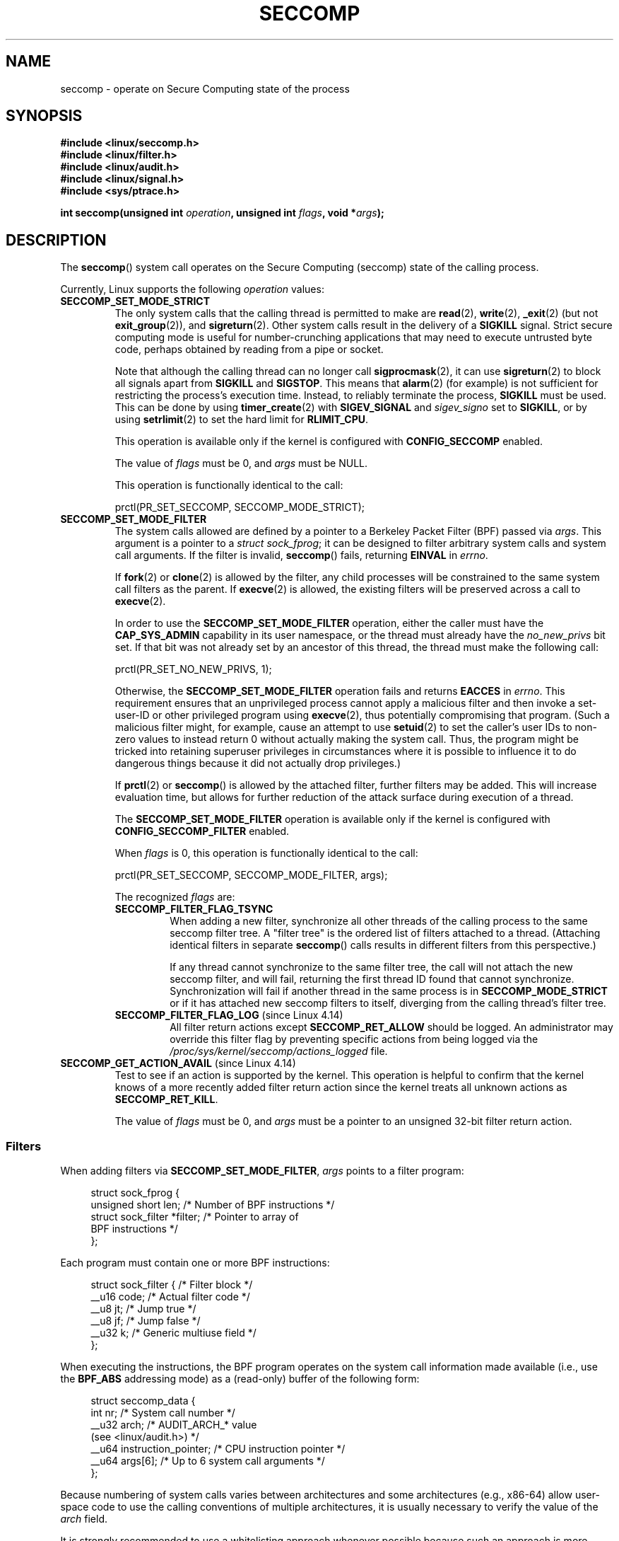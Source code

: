 .\" Copyright (C) 2014 Kees Cook <keescook@chromium.org>
.\" and Copyright (C) 2012 Will Drewry <wad@chromium.org>
.\" and Copyright (C) 2008, 2014,2017 Michael Kerrisk <mtk.manpages@gmail.com>
.\" and Copyright (C) 2017 Tyler Hicks <tyhicks@canonical.com>
.\"
.\" %%%LICENSE_START(VERBATIM)
.\" Permission is granted to make and distribute verbatim copies of this
.\" manual provided the copyright notice and this permission notice are
.\" preserved on all copies.
.\"
.\" Permission is granted to copy and distribute modified versions of this
.\" manual under the conditions for verbatim copying, provided that the
.\" entire resulting derived work is distributed under the terms of a
.\" permission notice identical to this one.
.\"
.\" Since the Linux kernel and libraries are constantly changing, this
.\" manual page may be incorrect or out-of-date.  The author(s) assume no
.\" responsibility for errors or omissions, or for damages resulting from
.\" the use of the information contained herein.  The author(s) may not
.\" have taken the same level of care in the production of this manual,
.\" which is licensed free of charge, as they might when working
.\" professionally.
.\"
.\" Formatted or processed versions of this manual, if unaccompanied by
.\" the source, must acknowledge the copyright and authors of this work.
.\" %%%LICENSE_END
.\"
.TH SECCOMP 2 2017-11-13 "Linux" "Linux Programmer's Manual"
.SH NAME
seccomp \- operate on Secure Computing state of the process
.SH SYNOPSIS
.nf
.B #include <linux/seccomp.h>
.B #include <linux/filter.h>
.B #include <linux/audit.h>
.B #include <linux/signal.h>
.B #include <sys/ptrace.h>
.\" Kees Cook noted: Anything that uses SECCOMP_RET_TRACE returns will
.\"                  need <sys/ptrace.h>
.PP
.BI "int seccomp(unsigned int " operation ", unsigned int " flags \
", void *" args );
.fi
.SH DESCRIPTION
The
.BR seccomp ()
system call operates on the Secure Computing (seccomp) state of the
calling process.
.PP
Currently, Linux supports the following
.IR operation
values:
.TP
.BR SECCOMP_SET_MODE_STRICT
The only system calls that the calling thread is permitted to make are
.BR read (2),
.BR write (2),
.BR _exit (2)
(but not
.BR exit_group (2)),
and
.BR sigreturn (2).
Other system calls result in the delivery of a
.BR SIGKILL
signal.
Strict secure computing mode is useful for number-crunching
applications that may need to execute untrusted byte code, perhaps
obtained by reading from a pipe or socket.
.IP
Note that although the calling thread can no longer call
.BR sigprocmask (2),
it can use
.BR sigreturn (2)
to block all signals apart from
.BR SIGKILL
and
.BR SIGSTOP .
This means that
.BR alarm (2)
(for example) is not sufficient for restricting the process's execution time.
Instead, to reliably terminate the process,
.BR SIGKILL
must be used.
This can be done by using
.BR timer_create (2)
with
.BR SIGEV_SIGNAL
and
.IR sigev_signo
set to
.BR SIGKILL ,
or by using
.BR setrlimit (2)
to set the hard limit for
.BR RLIMIT_CPU .
.IP
This operation is available only if the kernel is configured with
.BR CONFIG_SECCOMP
enabled.
.IP
The value of
.IR flags
must be 0, and
.IR args
must be NULL.
.IP
This operation is functionally identical to the call:
.IP
    prctl(PR_SET_SECCOMP, SECCOMP_MODE_STRICT);
.TP
.BR SECCOMP_SET_MODE_FILTER
The system calls allowed are defined by a pointer to a Berkeley Packet
Filter (BPF) passed via
.IR args .
This argument is a pointer to a
.IR "struct\ sock_fprog" ;
it can be designed to filter arbitrary system calls and system call
arguments.
If the filter is invalid,
.BR seccomp ()
fails, returning
.BR EINVAL
in
.IR errno .
.IP
If
.BR fork (2)
or
.BR clone (2)
is allowed by the filter, any child processes will be constrained to
the same system call filters as the parent.
If
.BR execve (2)
is allowed,
the existing filters will be preserved across a call to
.BR execve (2).
.IP
In order to use the
.BR SECCOMP_SET_MODE_FILTER
operation, either the caller must have the
.BR CAP_SYS_ADMIN
capability in its user namespace, or the thread must already have the
.I no_new_privs
bit set.
If that bit was not already set by an ancestor of this thread,
the thread must make the following call:
.IP
    prctl(PR_SET_NO_NEW_PRIVS, 1);
.IP
Otherwise, the
.BR SECCOMP_SET_MODE_FILTER
operation fails and returns
.BR EACCES
in
.IR errno .
This requirement ensures that an unprivileged process cannot apply
a malicious filter and then invoke a set-user-ID or
other privileged program using
.BR execve (2),
thus potentially compromising that program.
(Such a malicious filter might, for example, cause an attempt to use
.BR setuid (2)
to set the caller's user IDs to non-zero values to instead
return 0 without actually making the system call.
Thus, the program might be tricked into retaining superuser privileges
in circumstances where it is possible to influence it to do
dangerous things because it did not actually drop privileges.)
.IP
If
.BR prctl (2)
or
.BR seccomp ()
is allowed by the attached filter, further filters may be added.
This will increase evaluation time, but allows for further reduction of
the attack surface during execution of a thread.
.IP
The
.BR SECCOMP_SET_MODE_FILTER
operation is available only if the kernel is configured with
.BR CONFIG_SECCOMP_FILTER
enabled.
.IP
When
.IR flags
is 0, this operation is functionally identical to the call:
.IP
    prctl(PR_SET_SECCOMP, SECCOMP_MODE_FILTER, args);
.IP
The recognized
.IR flags
are:
.RS
.TP
.BR SECCOMP_FILTER_FLAG_TSYNC
When adding a new filter, synchronize all other threads of the calling
process to the same seccomp filter tree.
A "filter tree" is the ordered list of filters attached to a thread.
(Attaching identical filters in separate
.BR seccomp ()
calls results in different filters from this perspective.)
.IP
If any thread cannot synchronize to the same filter tree,
the call will not attach the new seccomp filter,
and will fail, returning the first thread ID found that cannot synchronize.
Synchronization will fail if another thread in the same process is in
.BR SECCOMP_MODE_STRICT
or if it has attached new seccomp filters to itself,
diverging from the calling thread's filter tree.
.TP
.BR SECCOMP_FILTER_FLAG_LOG " (since Linux 4.14)"
.\" commit e66a39977985b1e69e17c4042cb290768eca9b02
All filter return actions except
.BR SECCOMP_RET_ALLOW
should be logged.
An administrator may override this filter flag by preventing specific
actions from being logged via the
.IR /proc/sys/kernel/seccomp/actions_logged
file.
.RE
.TP
.BR SECCOMP_GET_ACTION_AVAIL " (since Linux 4.14)"
.\" commit d612b1fd8010d0d67b5287fe146b8b55bcbb8655
Test to see if an action is supported by the kernel.
This operation is helpful to confirm that the kernel knows
of a more recently added filter return action
since the kernel treats all unknown actions as
.BR SECCOMP_RET_KILL .
.IP
The value of
.IR flags
must be 0, and
.IR args
must be a pointer to an unsigned 32-bit filter return action.
.SS Filters
When adding filters via
.BR SECCOMP_SET_MODE_FILTER ,
.IR args
points to a filter program:
.PP
.in +4n
.EX
struct sock_fprog {
    unsigned short      len;    /* Number of BPF instructions */
    struct sock_filter *filter; /* Pointer to array of
                                   BPF instructions */
};
.EE
.in
.PP
Each program must contain one or more BPF instructions:
.PP
.in +4n
.EX
struct sock_filter {            /* Filter block */
    __u16 code;                 /* Actual filter code */
    __u8  jt;                   /* Jump true */
    __u8  jf;                   /* Jump false */
    __u32 k;                    /* Generic multiuse field */
};
.EE
.in
.PP
When executing the instructions, the BPF program operates on the
system call information made available (i.e., use the
.BR BPF_ABS
addressing mode) as a (read-only)
.\" Quoting Kees Cook:
.\"     If BPF even allows changing the data, it's not copied back to
.\"     the syscall when it runs. Anything wanting to do things like
.\"     that would need to use ptrace to catch the call and directly
.\"     modify the registers before continuing with the call.
buffer of the following form:
.PP
.in +4n
.EX
struct seccomp_data {
    int   nr;                   /* System call number */
    __u32 arch;                 /* AUDIT_ARCH_* value
                                   (see <linux/audit.h>) */
    __u64 instruction_pointer;  /* CPU instruction pointer */
    __u64 args[6];              /* Up to 6 system call arguments */
};
.EE
.in
.PP
Because numbering of system calls varies between architectures and
some architectures (e.g., x86-64) allow user-space code to use
the calling conventions of multiple architectures, it is usually
necessary to verify the value of the
.IR arch
field.
.PP
It is strongly recommended to use a whitelisting approach whenever
possible because such an approach is more robust and simple.
A blacklist will have to be updated whenever a potentially
dangerous system call is added (or a dangerous flag or option if those
are blacklisted), and it is often possible to alter the
representation of a value without altering its meaning, leading to
a blacklist bypass.
See also
.IR Caveats
below.
.PP
The
.IR arch
field is not unique for all calling conventions.
The x86-64 ABI and the x32 ABI both use
.BR AUDIT_ARCH_X86_64
as
.IR arch ,
and they run on the same processors.
Instead, the mask
.BR __X32_SYSCALL_BIT
is used on the system call number to tell the two ABIs apart.
.\" As noted by Dave Drysdale in a note at the end of
.\" https://lwn.net/Articles/604515/
.\"     One additional detail to point out for the x32 ABI case:
.\"     the syscall number gets a high bit set (__X32_SYSCALL_BIT),
.\"     to mark it as an x32 call.
.\"
.\"     If x32 support is included in the kernel, then __SYSCALL_MASK
.\"     will have a value that is not all-ones, and this will trigger
.\"     an extra instruction in system_call to mask off the extra bit,
.\"     so that the syscall table indexing still works.
.PP
This means that in order to create a seccomp-based
blacklist for system calls performed through the x86-64 ABI,
it is necessary to not only check that
.IR arch
equals
.BR AUDIT_ARCH_X86_64 ,
but also to explicitly reject all system calls that contain
.BR __X32_SYSCALL_BIT
in
.IR nr .
.PP
The
.I instruction_pointer
field provides the address of the machine-language instruction that
performed the system call.
This might be useful in conjunction with the use of
.I /proc/[pid]/maps
to perform checks based on which region (mapping) of the program
made the system call.
(Probably, it is wise to lock down the
.BR mmap (2)
and
.BR mprotect (2)
system calls to prevent the program from subverting such checks.)
.PP
When checking values from
.IR args
against a blacklist, keep in mind that arguments are often
silently truncated before being processed, but after the seccomp check.
For example, this happens if the i386 ABI is used on an
x86-64 kernel: although the kernel will normally not look beyond
the 32 lowest bits of the arguments, the values of the full
64-bit registers will be present in the seccomp data.
A less surprising example is that if the x86-64 ABI is used to perform
a system call that takes an argument of type
.IR int ,
the more-significant half of the argument register is ignored by
the system call, but visible in the seccomp data.
.PP
A seccomp filter returns a 32-bit value consisting of two parts:
the most significant 16 bits
(corresponding to the mask defined by the constant
.BR SECCOMP_RET_ACTION )
contain one of the "action" values listed below;
the least significant 16-bits (defined by the constant
.BR SECCOMP_RET_DATA )
are "data" to be associated with this return value.
.PP
If multiple filters exist, they are \fIall\fP executed,
in reverse order of their addition to the filter tree\(emthat is,
the most recently installed filter is executed first.
(Note that all filters will be called
even if one of the earlier filters returns
.BR SECCOMP_RET_KILL .
This is done to simplify the kernel code and to provide a
tiny speed-up in the execution of sets of filters by
avoiding a check for this uncommon case.)
.\" From an Aug 2015 conversation with Kees Cook where I asked why *all*
.\" filters are applied even if one of the early filters returns
.\" SECCOMP_RET_KILL:
.\"
.\"     It's just because it would be an optimization that would only speed up
.\"     the RET_KILL case, but it's the uncommon one and the one that doesn't
.\"     benefit meaningfully from such a change (you need to kill the process
.\"     really quickly?). We would speed up killing a program at the (albeit
.\"     tiny) expense to all other filtered programs. Best to keep the filter
.\"     execution logic clear, simple, and as fast as possible for all
.\"     filters.
The return value for the evaluation of a given system call is the first-seen
.BR SECCOMP_RET_ACTION
value of highest precedence (along with its accompanying data)
returned by execution of all of the filters.
.PP
In decreasing order of precedence,
the values that may be returned by a seccomp filter are:
.TP
.BR SECCOMP_RET_KILL
This value results in the task exiting immediately
.\" We really do man "task" here, not "process"
without executing the system call.
The task terminates as though killed by a
.B SIGSYS
signal
.RI ( not
.BR SIGKILL ).
Even if a signal handler has been registered and otherwise catches
.BR SIGSYS ,
the handler will be ignored in this case and the task always terminates.
.IP
.\" See these commits:
.\" seccomp: dump core when using SECCOMP_RET_KILL (b25e67161c295c98acda92123b2dd1e7d8642901)
.\" seccomp: Only dump core when single-threaded (d7276e321ff8a53106a59c85ca46d03e34288893)
Before Linux 4.11,
any process terminated this way would not trigger a coredump
(even though
.B SIGSYS
is documented in
.BR signal (7)
as having a default action of termination with a core dump).
Since Linux 4.11,
single threaded processes follow standard core dump behavior,
but multithreaded processes still do not.
There is no workaround currently for multithreaded processes.
.TP
.BR SECCOMP_RET_TRAP
This value results in the kernel sending a
.BR SIGSYS
signal to the triggering process without executing the system call.
Various fields will be set in the
.I siginfo_t
structure (see
.BR sigaction (2))
associated with signal:
.RS
.IP * 3
.I si_signo
will contain
.BR SIGSYS .
.IP *
.IR si_call_addr
will show the address of the system call instruction.
.IP *
.IR si_syscall
and
.IR si_arch
will indicate which system call was attempted.
.IP *
.I si_code
will contain
.BR SYS_SECCOMP .
.IP *
.I si_errno
will contain the
.BR SECCOMP_RET_DATA
portion of the filter return value.
.RE
.IP
The program counter will be as though the system call happened
(i.e., it will not point to the system call instruction).
The return value register will contain an architecture\-dependent value;
if resuming execution, set it to something appropriate for the system call.
(The architecture dependency is because replacing it with
.BR ENOSYS
could overwrite some useful information.)
.TP
.BR SECCOMP_RET_ERRNO
This value results in the
.B SECCOMP_RET_DATA
portion of the filter's return value being passed to user space as the
.IR errno
value without executing the system call.
.TP
.BR SECCOMP_RET_TRACE
When returned, this value will cause the kernel to attempt to notify a
.BR ptrace (2)-based
tracer prior to executing the system call.
If there is no tracer present,
the system call is not executed and returns a failure status with
.I errno
set to
.BR ENOSYS .
.IP
A tracer will be notified if it requests
.BR PTRACE_O_TRACESECCOMP
using
.IR ptrace(PTRACE_SETOPTIONS) .
The tracer will be notified of a
.BR PTRACE_EVENT_SECCOMP
and the
.BR SECCOMP_RET_DATA
portion of the filter's return value will be available to the tracer via
.BR PTRACE_GETEVENTMSG .
.IP
The tracer can skip the system call by changing the system call number
to \-1.
Alternatively, the tracer can change the system call
requested by changing the system call to a valid system call number.
If the tracer asks to skip the system call, then the system call will
appear to return the value that the tracer puts in the return value register.
.IP
.\" This was changed in ce6526e8afa4.
.\" A related hole, using PTRACE_SYSCALL instead of SECCOMP_RET_TRACE, was
.\" changed in arch-specific commits, e.g. 93e35efb8de4 for X86 and
.\" 0f3912fd934c for ARM.
Before kernel 4.8, the seccomp check will not be run again after the tracer is
notified.
(This means that, on older kernels, seccomp-based sandboxes
.B "must not"
allow use of
.BR ptrace (2)\(emeven
of other
sandboxed processes\(emwithout extreme care;
ptracers can use this mechanism to escape from the seccomp sandbox.)
.TP
.BR SECCOMP_RET_LOG " (since Linux 4.14)"
.\" commit 59f5cf44a38284eb9e76270c786fb6cc62ef8ac4
This value results in the system call being executed after
the filter return action is logged.
An administrator may override the logging of this action via
the
.IR /proc/sys/kernel/seccomp/actions_logged
file.
.TP
.BR SECCOMP_RET_ALLOW
This value results in the system call being executed.
.SS /proc interfaces
The files in the directory
.IR /proc/sys/kernel/seccomp
provide additional seccomp information and configuration:
.TP
.IR actions_avail " (since Linux 4.14)"
.\" commit 8e5f1ad116df6b0de65eac458d5e7c318d1c05af
A read-only ordered list of seccomp filter return actions in string form.
The ordering, from left-to-right, is in decreasing order of precedence.
The list represents the set of seccomp filter return actions
supported by the kernel.
.TP
.IR actions_logged " (since Linux 4.14)"
.\" commit 0ddec0fc8900201c0897b87b762b7c420436662f
A read-write ordered list of seccomp filter return actions that
are allowed to be logged.
Writes to the file do not need to be in ordered form but reads from
the file will be ordered in the same way as the
.IR actions_avail
file.
.IP
It is important to note that the value of
.IR actions_logged
does not prevent certain filter return actions from being logged when
the audit subsystem is configured to audit a task.
If the action is not found in the
.IR actions_logged
file, the final decision on whether to audit the action for that task is
ultimately left up to the audit subsystem to decide for all filter return
actions other than
.BR SECCOMP_RET_ALLOW .
.IP
The "allow" string is not accepted in the
.IR actions_logged
file as it is not possible to log
.BR SECCOMP_RET_ALLOW
actions.
Attempting to write "allow" to the file will fail with the error
.BR EINVAL .
.SH RETURN VALUE
On success,
.BR seccomp ()
returns 0.
On error, if
.BR SECCOMP_FILTER_FLAG_TSYNC
was used,
the return value is the ID of the thread
that caused the synchronization failure.
(This ID is a kernel thread ID of the type returned by
.BR clone (2)
and
.BR gettid (2).)
On other errors, \-1 is returned, and
.IR errno
is set to indicate the cause of the error.
.SH ERRORS
.BR seccomp ()
can fail for the following reasons:
.TP
.BR EACCESS
The caller did not have the
.BR CAP_SYS_ADMIN
capability in its user namespace, or had not set
.IR no_new_privs
before using
.BR SECCOMP_SET_MODE_FILTER .
.TP
.BR EFAULT
.IR args
was not a valid address.
.TP
.BR EINVAL
.IR operation
is unknown; or
.IR flags
are invalid for the given
.IR operation .
.TP
.BR EINVAL
.I operation
included
.BR BPF_ABS ,
but the specified offset was not aligned to a 32-bit boundary or exceeded
.IR "sizeof(struct\ seccomp_data)" .
.TP
.BR EINVAL
.\" See kernel/seccomp.c::seccomp_may_assign_mode() in 3.18 sources
A secure computing mode has already been set, and
.I operation
differs from the existing setting.
.TP
.BR EINVAL
.\" See stub kernel/seccomp.c::seccomp_set_mode_filter() in 3.18 sources
.I operation
specified
.BR SECCOMP_SET_MODE_FILTER ,
but the kernel was not built with
.B CONFIG_SECCOMP_FILTER
enabled.
.TP
.BR EINVAL
.I operation
specified
.BR SECCOMP_SET_MODE_FILTER ,
but the filter program pointed to by
.I args
was not valid or the length of the filter program was zero or exceeded
.B BPF_MAXINSNS
(4096) instructions.
.TP
.BR ENOMEM
Out of memory.
.TP
.BR ENOMEM
.\" ENOMEM in kernel/seccomp.c::seccomp_attach_filter() in 3.18 sources
The total length of all filter programs attached
to the calling thread would exceed
.B MAX_INSNS_PER_PATH
(32768) instructions.
Note that for the purposes of calculating this limit,
each already existing filter program incurs an
overhead penalty of 4 instructions.
.TP
.BR EOPNOTSUPP
.I operation
specified
.BR SECCOMP_GET_ACTION_AVAIL ,
but the kernel does not support the filter return action specified by
.IR args .
.TP
.BR ESRCH
Another thread caused a failure during thread sync, but its ID could not
be determined.
.SH VERSIONS
The
.BR seccomp ()
system call first appeared in Linux 3.17.
.\" FIXME . Add glibc version
.SH CONFORMING TO
The
.BR seccomp ()
system call is a nonstandard Linux extension.
.SH NOTES
Rather than hand-coding seccomp filters as shown in the example below,
you may prefer to employ the
.I libseccomp
library, which provides a front-end for generating seccomp filters.
.PP
The
.IR Seccomp
field of the
.IR /proc/[pid]/status
file provides a method of viewing the seccomp mode of a process; see
.BR proc (5).
.PP
.BR seccomp ()
provides a superset of the functionality provided by the
.BR prctl (2)
.BR PR_SET_SECCOMP
operation (which does not support
.IR flags ).
.PP
Since Linux 4.4, the
.BR prctl (2)
.B PTRACE_SECCOMP_GET_FILTER
operation can be used to dump a process's seccomp filters.
.\"
.SS Caveats
There are various subtleties to consider when applying seccomp filters
to a program, including the following:
.IP * 3
Some traditional system calls have user-space implementations in the
.BR vdso (7)
on many architectures.
Notable examples include
.BR clock_gettime (2),
.BR gettimeofday (2),
and
.BR time (2).
On such architectures,
seccomp filtering for these system calls will have no effect.
(However, there are cases where the
.BR vdso (7)
implementations may fall back to invoking the true system call,
in which case seccomp filters would see the system call.)
.IP *
Seccomp filtering is based on system call numbers.
However, applications typically do not directly invoke system calls,
but instead call wrapper functions in the C library which
in turn invoke the system calls.
Consequently, one must be aware of the following:
.RS
.IP \(bu 3
The glibc wrappers for some traditional system calls may actually
employ system calls with different names in the kernel.
For example, the
.BR exit (2)
wrapper function actually employs the
.BR exit_group (2)
system call, and the
.BR fork (2)
wrapper function actually calls
.BR clone (2).
.IP \(bu
The behavior of wrapper functions may vary across architectures,
according to the range of system calls provided on those architectures.
In other words, the same wrapper function may invoke
different system calls on different architectures.
.IP \(bu
Finally, the behavior of wrapper functions can change across glibc versions.
For example, in older versions, the glibc wrapper function for
.BR open (2)
invoked the system call of the same name,
but starting in glibc 2.26, the implementation switched to calling
.BR openat (2)
on all architectures.
.RE
.PP
The consequence of the above points is that may be necessary
to filter for a system call other than might be expected.
Various manual pages in Section 2 provide helpful details
about the differences between wrapper functions and
the underlying system calls in subsections entitled
.IR "C library/kernel differences" .
.PP
Furthermore, note that the application of seccomp filters
even risks causing bugs in an application,
when the filters cause unexpected failures for legitimate operations
that the application might need to perform.
Such bugs may not easily be discovered when testing the seccomp
filters if the bugs occur in rarely used application code paths.
.RS 3
.\"
.SS Seccomp-specific BPF details
Note the following BPF details specific to seccomp filters:
.IP * 3
The
.B BPF_H
and
.B BPF_B
size modifiers are not supported: all operations must load and store
(4-byte) words
.RB ( BPF_W ).
.IP *
To access the contents of the
.I seccomp_data
buffer, use the
.B BPF_ABS
addressing mode modifier.
.IP *
The
.B BPF_LEN
addressing mode modifier yields an immediate mode operand
whose value is the size of the
.IR seccomp_data
buffer.
.SH EXAMPLE
The program below accepts four or more arguments.
The first three arguments are a system call number,
a numeric architecture identifier, and an error number.
The program uses these values to construct a BPF filter
that is used at run time to perform the following checks:
.IP [1] 4
If the program is not running on the specified architecture,
the BPF filter causes system calls to fail with the error
.BR ENOSYS .
.IP [2]
If the program attempts to execute the system call with the specified number,
the BPF filter causes the system call to fail, with
.I errno
being set to the specified error number.
.PP
The remaining command-line arguments specify
the pathname and additional arguments of a program
that the example program should attempt to execute using
.BR execv (3)
(a library function that employs the
.BR execve (2)
system call).
Some example runs of the program are shown below.
.PP
First, we display the architecture that we are running on (x86-64)
and then construct a shell function that looks up system call
numbers on this architecture:
.PP
.in +4n
.EX
$ \fBuname -m\fP
x86_64
$ \fBsyscall_nr() {
    cat /usr/src/linux/arch/x86/syscalls/syscall_64.tbl | \\
    awk '$2 != "x32" && $3 == "'$1'" { print $1 }'
}\fP
.EE
.in
.PP
When the BPF filter rejects a system call (case [2] above),
it causes the system call to fail with the error number
specified on the command line.
In the experiments shown here, we'll use error number 99:
.PP
.in +4n
.EX
$ \fBerrno 99\fP
EADDRNOTAVAIL 99 Cannot assign requested address
.EE
.in
.PP
In the following example, we attempt to run the command
.BR whoami (1),
but the BPF filter rejects the
.BR execve (2)
system call, so that the command is not even executed:
.PP
.in +4n
.EX
$ \fBsyscall_nr execve\fP
59
$ \fB./a.out\fP
Usage: ./a.out <syscall_nr> <arch> <errno> <prog> [<args>]
Hint for <arch>: AUDIT_ARCH_I386: 0x40000003
                 AUDIT_ARCH_X86_64: 0xC000003E
$ \fB./a.out 59 0xC000003E 99 /bin/whoami\fP
execv: Cannot assign requested address
.EE
.in
.PP
In the next example, the BPF filter rejects the
.BR write (2)
system call, so that, although it is successfully started, the
.BR whoami (1)
command is not able to write output:
.PP
.in +4n
.EX
$ \fBsyscall_nr write\fP
1
$ \fB./a.out 1 0xC000003E 99 /bin/whoami\fP
.EE
.in
.PP
In the final example,
the BPF filter rejects a system call that is not used by the
.BR whoami (1)
command, so it is able to successfully execute and produce output:
.PP
.in +4n
.EX
$ \fBsyscall_nr preadv\fP
295
$ \fB./a.out 295 0xC000003E 99 /bin/whoami\fP
cecilia
.EE
.in
.SS Program source
.EX
#include <errno.h>
#include <stddef.h>
#include <stdio.h>
#include <stdlib.h>
#include <unistd.h>
#include <linux/audit.h>
#include <linux/filter.h>
#include <linux/seccomp.h>
#include <sys/prctl.h>

#define X32_SYSCALL_BIT 0x40000000

static int
install_filter(int syscall_nr, int t_arch, int f_errno)
{
    unsigned int upper_nr_limit = 0xffffffff;

    /* Assume that AUDIT_ARCH_X86_64 means the normal x86-64 ABI */
    if (t_arch == AUDIT_ARCH_X86_64)
        upper_nr_limit = X32_SYSCALL_BIT - 1;

    struct sock_filter filter[] = {
        /* [0] Load architecture from 'seccomp_data' buffer into
               accumulator */
        BPF_STMT(BPF_LD | BPF_W | BPF_ABS,
                 (offsetof(struct seccomp_data, arch))),

        /* [1] Jump forward 5 instructions if architecture does not
               match 't_arch' */
        BPF_JUMP(BPF_JMP | BPF_JEQ | BPF_K, t_arch, 0, 5),

        /* [2] Load system call number from 'seccomp_data' buffer into
               accumulator */
        BPF_STMT(BPF_LD | BPF_W | BPF_ABS,
                 (offsetof(struct seccomp_data, nr))),

        /* [3] Check ABI - only needed for x86-64 in blacklist use
               cases.  Use BPF_JGT instead of checking against the bit
               mask to avoid having to reload the syscall number. */
        BPF_JUMP(BPF_JMP | BPF_JGT | BPF_K, upper_nr_limit, 3, 0),

        /* [4] Jump forward 1 instruction if system call number
               does not match 'syscall_nr' */
        BPF_JUMP(BPF_JMP | BPF_JEQ | BPF_K, syscall_nr, 0, 1),

        /* [5] Matching architecture and system call: don't execute
	       the system call, and return 'f_errno' in 'errno' */
        BPF_STMT(BPF_RET | BPF_K,
                 SECCOMP_RET_ERRNO | (f_errno & SECCOMP_RET_DATA)),

        /* [6] Destination of system call number mismatch: allow other
               system calls */
        BPF_STMT(BPF_RET | BPF_K, SECCOMP_RET_ALLOW),

        /* [7] Destination of architecture mismatch: kill task */
        BPF_STMT(BPF_RET | BPF_K, SECCOMP_RET_KILL),
    };

    struct sock_fprog prog = {
        .len = (unsigned short) (sizeof(filter) / sizeof(filter[0])),
        .filter = filter,
    };

    if (seccomp(SECCOMP_SET_MODE_FILTER, 0, &prog)) {
        perror("seccomp");
        return 1;
    }

    return 0;
}

int
main(int argc, char **argv)
{
    if (argc < 5) {
        fprintf(stderr, "Usage: "
                "%s <syscall_nr> <arch> <errno> <prog> [<args>]\\n"
                "Hint for <arch>: AUDIT_ARCH_I386: 0x%X\\n"
                "                 AUDIT_ARCH_X86_64: 0x%X\\n"
                "\\n", argv[0], AUDIT_ARCH_I386, AUDIT_ARCH_X86_64);
        exit(EXIT_FAILURE);
    }

    if (prctl(PR_SET_NO_NEW_PRIVS, 1, 0, 0, 0)) {
        perror("prctl");
        exit(EXIT_FAILURE);
    }

    if (install_filter(strtol(argv[1], NULL, 0),
                       strtol(argv[2], NULL, 0),
                       strtol(argv[3], NULL, 0)))
        exit(EXIT_FAILURE);

    execv(argv[4], &argv[4]);
    perror("execv");
    exit(EXIT_FAILURE);
}
.EE
.SH SEE ALSO
.BR strace (1),
.BR bpf (2),
.BR prctl (2),
.BR ptrace (2),
.BR sigaction (2),
.BR proc (5),
.BR signal (7),
.BR socket (7)
.PP
Various pages from the
.I libseccomp
library, including:
.BR scmp_sys_resolver (1),
.BR seccomp_init (3),
.BR seccomp_load (3),
.BR seccomp_rule_add (3),
and
.BR seccomp_export_bpf (3).
.PP
The kernel source files
.IR Documentation/networking/filter.txt
and
.IR Documentation/userspace\-api/seccomp_filter.rst
.\" commit c061f33f35be0ccc80f4b8e0aea5dfd2ed7e01a3
(or
.IR Documentation/prctl/seccomp_filter.txt
before Linux 4.13).
.PP
McCanne, S. and Jacobson, V. (1992)
.IR "The BSD Packet Filter: A New Architecture for User-level Packet Capture" ,
Proceedings of the USENIX Winter 1993 Conference
.UR http://www.tcpdump.org/papers/bpf\-usenix93.pdf
.UE
